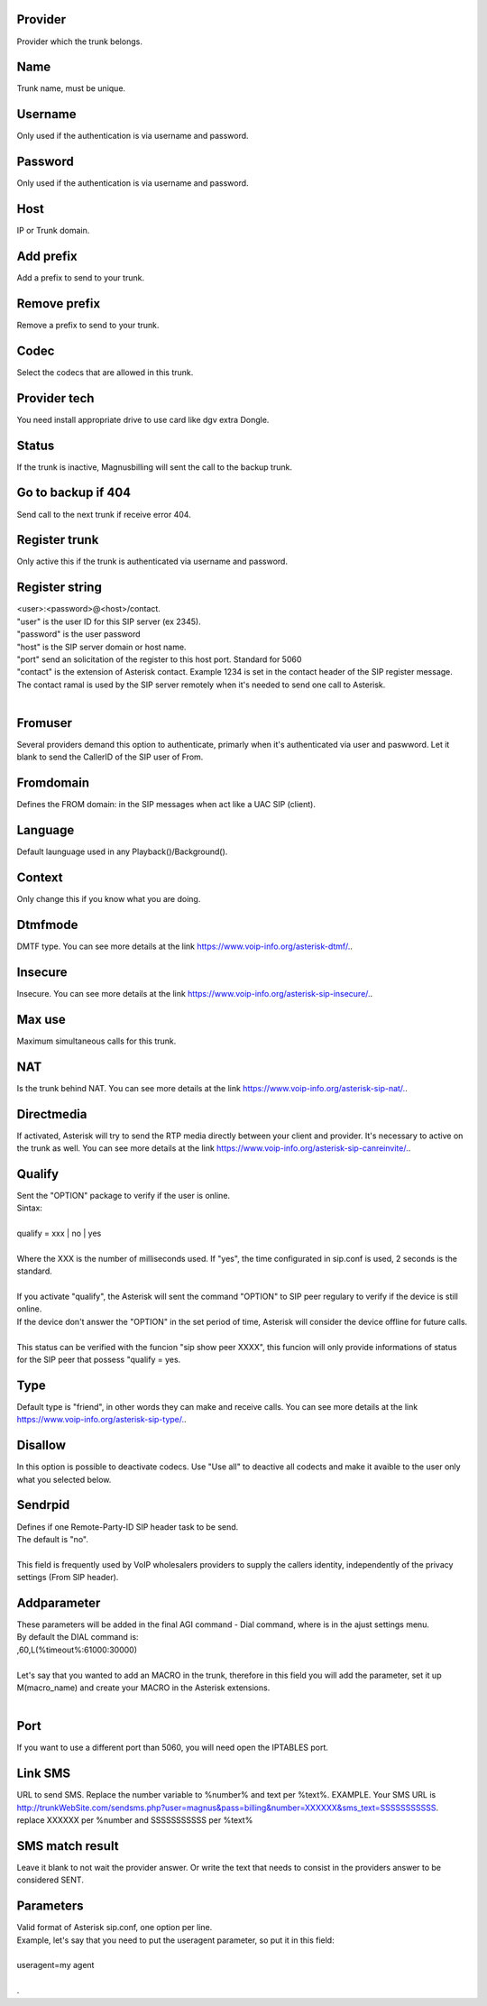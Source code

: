 
.. _trunk-id-provider:

Provider
--------

| Provider which the trunk belongs.




.. _trunk-trunkcode:

Name
----

| Trunk name, must be unique.




.. _trunk-user:

Username
--------

| Only used if the authentication is via username and password.




.. _trunk-secret:

Password
--------

| Only used if the authentication is via username and password.




.. _trunk-host:

Host
----

| IP or Trunk domain.




.. _trunk-trunkprefix:

Add prefix
----------

| Add a prefix to send to your trunk.




.. _trunk-removeprefix:

Remove prefix
-------------

| Remove a prefix to send to your trunk.




.. _trunk-allow:

Codec
-----

| Select the codecs that are allowed in this trunk.




.. _trunk-providertech:

Provider tech
-------------

| You need install appropriate drive to use card like dgv extra Dongle.




.. _trunk-status:

Status
------

| If the trunk is inactive, Magnusbilling will sent the call to the backup trunk.




.. _trunk-allow-error:

Go to backup if 404
-------------------

| Send call to the next trunk if receive error 404.




.. _trunk-register:

Register trunk
--------------

| Only active this if the trunk is authenticated via username and password.




.. _trunk-register-string:

Register string
---------------

| <user>:<password>@<host>/contact.
| "user" is the user ID for this SIP server (ex 2345).
| "password" is the user password
| "host" is the SIP server domain or host name.
| "port" send an solicitation of the register to this host port. Standard for 5060
| "contact" is the extension of Asterisk contact. Example 1234 is set in the contact header of the SIP register message. The contact ramal is used by the SIP server remotely when it's needed to send one call to Asterisk.
|     




.. _trunk-fromuser:

Fromuser
--------

| Several providers demand this option to authenticate, primarly when it's authenticated via user and paswword. Let it blank to send the CallerID of the SIP user of From.




.. _trunk-fromdomain:

Fromdomain
----------

| Defines the FROM domain: in the SIP messages when act like a UAC SIP (client).




.. _trunk-language:

Language
--------

| Default launguage used in any Playback()/Background().




.. _trunk-context:

Context
-------

| Only change this if you know what you are doing.




.. _trunk-dtmfmode:

Dtmfmode
--------

| DMTF type. You can see more details at the link `https://www.voip-info.org/asterisk-dtmf/.  <https://www.voip-info.org/asterisk-dtmf/.>`_.




.. _trunk-insecure:

Insecure
--------

| Insecure. You can see more details at the link `https://www.voip-info.org/asterisk-sip-insecure/.  <https://www.voip-info.org/asterisk-sip-insecure/.>`_.




.. _trunk-maxuse:

Max use
-------

| Maximum simultaneous calls for this trunk.




.. _trunk-nat:

NAT
---

| Is the trunk behind NAT. You can see more details at the link `https://www.voip-info.org/asterisk-sip-nat/.  <https://www.voip-info.org/asterisk-sip-nat/.>`_.




.. _trunk-directmedia:

Directmedia
-----------

| If activated, Asterisk will try to send the RTP media directly between your client and provider. It's necessary to active on the trunk as well. You can see more details at the link `https://www.voip-info.org/asterisk-sip-canreinvite/.  <https://www.voip-info.org/asterisk-sip-canreinvite/.>`_.




.. _trunk-qualify:

Qualify
-------

| Sent the "OPTION" package to verify if the user is online.
| Sintax:
|     
| qualify = xxx | no | yes
|             
| Where the XXX is the number of milliseconds used. If "yes", the time configurated in sip.conf is used, 2 seconds is the standard.
|         
| If you activate "qualify", the Asterisk will sent the command "OPTION" to SIP peer regulary to verify if the device is still online.
| If the device don't answer the "OPTION" in the set period of time, Asterisk will consider the device offline for future calls.
|         
| This status can be verified with the funcion "sip show peer XXXX", this funcion will only provide informations of status for the SIP peer that possess "qualify = yes.




.. _trunk-type:

Type
----

| Default type is "friend", in other words they can make and receive calls. You can see more details at the link `https://www.voip-info.org/asterisk-sip-type/.  <https://www.voip-info.org/asterisk-sip-type/.>`_.




.. _trunk-disallow:

Disallow
--------

| In this option is possible to deactivate codecs. Use "Use all" to deactive all codects and make it avaible to the user only what you selected below.




.. _trunk-sendrpid:

Sendrpid
--------

| Defines if one Remote-Party-ID SIP header task to be send.
| The default is "no".
|     
| This field is frequently used by VoIP wholesalers providers to supply the callers identity, independently of the privacy settings (From SIP header).    




.. _trunk-addparameter:

Addparameter
------------

| These parameters will be added in the final AGI command - Dial command, where is in the ajust settings menu.
| By default the DIAL command is:
| ,60,L(%timeout%:61000:30000) 
| 
| Let's say that you wanted to add an MACRO in the trunk, therefore in this field you will add the parameter, set it up M(macro_name) and create your MACRO in the Asterisk extensions.
|     




.. _trunk-port:

Port
----

| If you want to use a different port than 5060, you will need open the IPTABLES port.




.. _trunk-link-sms:

Link SMS
--------

| URL to send SMS. Replace the number variable to %number% and text per %text%. EXAMPLE. Your SMS URL is http://trunkWebSite.com/sendsms.php?user=magnus&pass=billing&number=XXXXXX&sms_text=SSSSSSSSSSS. replace XXXXXX per %number and SSSSSSSSSSS per %text% 




.. _trunk-sms-res:

SMS match result
----------------

| Leave it blank to not wait the provider answer. Or write the text that needs to consist in the providers answer to be considered SENT.




.. _trunk-sip-config:

Parameters
----------

| Valid format of Asterisk sip.conf, one option per line.
| Example, let's say that you need to put the useragent parameter, so put it in this field:
|     
| useragent=my agent
| 
| .



